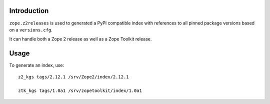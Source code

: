 Introduction
============

``zope.z2releases`` is used to generated a PyPI compatible index with
references to all pinned package versions based on a ``versions.cfg``.

It can handle both a Zope 2 release as well as a Zope Toolkit release.

Usage
=====

To generate an index, use::

    z2_kgs tags/2.12.1 /srv/Zope2/index/2.12.1

    ztk_kgs tags/1.0a1 /srv/zopetoolkit/index/1.0a1
